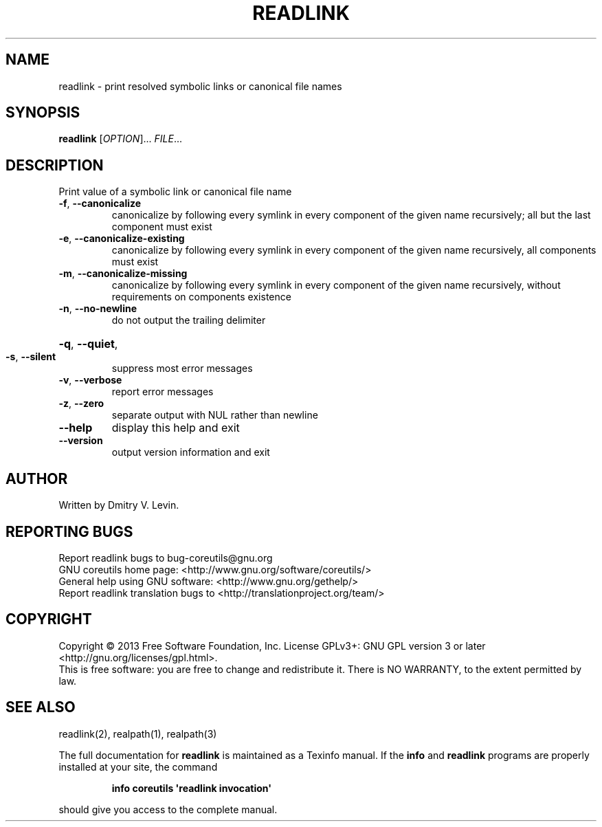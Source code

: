 .\" DO NOT MODIFY THIS FILE!  It was generated by help2man 1.35.
.TH READLINK "1" "May 2014" "GNU coreutils 8.21" "User Commands"
.SH NAME
readlink \- print resolved symbolic links or canonical file names
.SH SYNOPSIS
.B readlink
[\fIOPTION\fR]... \fIFILE\fR...
.SH DESCRIPTION
.\" Add any additional description here
.PP
Print value of a symbolic link or canonical file name
.TP
\fB\-f\fR, \fB\-\-canonicalize\fR
canonicalize by following every symlink in
every component of the given name recursively;
all but the last component must exist
.TP
\fB\-e\fR, \fB\-\-canonicalize\-existing\fR
canonicalize by following every symlink in
every component of the given name recursively,
all components must exist
.TP
\fB\-m\fR, \fB\-\-canonicalize\-missing\fR
canonicalize by following every symlink in
every component of the given name recursively,
without requirements on components existence
.TP
\fB\-n\fR, \fB\-\-no\-newline\fR
do not output the trailing delimiter
.HP
\fB\-q\fR, \fB\-\-quiet\fR,
.TP
\fB\-s\fR, \fB\-\-silent\fR
suppress most error messages
.TP
\fB\-v\fR, \fB\-\-verbose\fR
report error messages
.TP
\fB\-z\fR, \fB\-\-zero\fR
separate output with NUL rather than newline
.TP
\fB\-\-help\fR
display this help and exit
.TP
\fB\-\-version\fR
output version information and exit
.SH AUTHOR
Written by Dmitry V. Levin.
.SH "REPORTING BUGS"
Report readlink bugs to bug\-coreutils@gnu.org
.br
GNU coreutils home page: <http://www.gnu.org/software/coreutils/>
.br
General help using GNU software: <http://www.gnu.org/gethelp/>
.br
Report readlink translation bugs to <http://translationproject.org/team/>
.SH COPYRIGHT
Copyright \(co 2013 Free Software Foundation, Inc.
License GPLv3+: GNU GPL version 3 or later <http://gnu.org/licenses/gpl.html>.
.br
This is free software: you are free to change and redistribute it.
There is NO WARRANTY, to the extent permitted by law.
.SH "SEE ALSO"
readlink(2), realpath(1), realpath(3)
.PP
The full documentation for
.B readlink
is maintained as a Texinfo manual.  If the
.B info
and
.B readlink
programs are properly installed at your site, the command
.IP
.B info coreutils \(aqreadlink invocation\(aq
.PP
should give you access to the complete manual.
